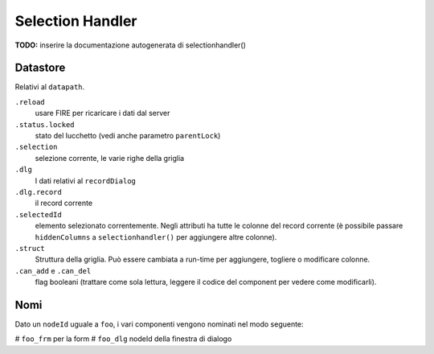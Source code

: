 Selection Handler
=================

**TODO:** inserire la documentazione autogenerata di selectionhandler()

Datastore
*********
Relativi al ``datapath``.

``.reload``
	usare FIRE per ricaricare i dati dal server

``.status.locked``
	stato del lucchetto (vedi anche parametro ``parentLock``)

``.selection``
	selezione corrente, le varie righe della griglia

``.dlg``
	I dati relativi al ``recordDialog``

``.dlg.record``
	il record corrente

``.selectedId``
	elemento selezionato correntemente. Negli attributi ha tutte le colonne del record corrente (è possibile passare ``hiddenColumns`` a ``selectionhandler()`` per aggiungere altre colonne).

``.struct``
	Struttura della griglia. Può essere cambiata a run-time per aggiungere, togliere o modificare colonne.

``.can_add`` e ``.can_del``
	flag booleani (trattare come sola lettura, leggere il codice del component per vedere come modificarli).

Nomi
****

Dato un ``nodeId`` uguale a ``foo``, i vari componenti vengono nominati nel modo seguente:

# ``foo_frm`` per la form
# ``foo_dlg`` nodeId della finestra di dialogo

